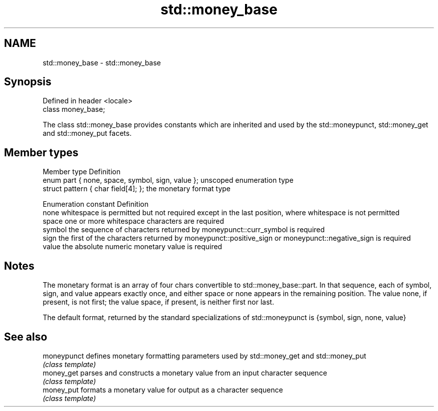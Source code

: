 .TH std::money_base 3 "2020.03.24" "http://cppreference.com" "C++ Standard Libary"
.SH NAME
std::money_base \- std::money_base

.SH Synopsis
   Defined in header <locale>
   class money_base;

   The class std::money_base provides constants which are inherited and used by the std::moneypunct, std::money_get and std::money_put facets.

.SH Member types

   Member type                                     Definition
   enum part { none, space, symbol, sign, value }; unscoped enumeration type
   struct pattern { char field[4]; };              the monetary format type

   Enumeration constant Definition
   none                 whitespace is permitted but not required except in the last position, where whitespace is not permitted
   space                one or more whitespace characters are required
   symbol               the sequence of characters returned by moneypunct::curr_symbol is required
   sign                 the first of the characters returned by moneypunct::positive_sign or moneypunct::negative_sign is required
   value                the absolute numeric monetary value is required

.SH Notes

   The monetary format is an array of four chars convertible to std::money_base::part. In that sequence, each of symbol, sign, and value appears exactly once, and either space or none appears in the remaining position. The value none, if present, is not first; the value space, if present, is neither first nor last.

   The default format, returned by the standard specializations of std::moneypunct is {symbol, sign, none, value}

.SH See also

   moneypunct defines monetary formatting parameters used by std::money_get and std::money_put
              \fI(class template)\fP
   money_get  parses and constructs a monetary value from an input character sequence
              \fI(class template)\fP
   money_put  formats a monetary value for output as a character sequence
              \fI(class template)\fP
